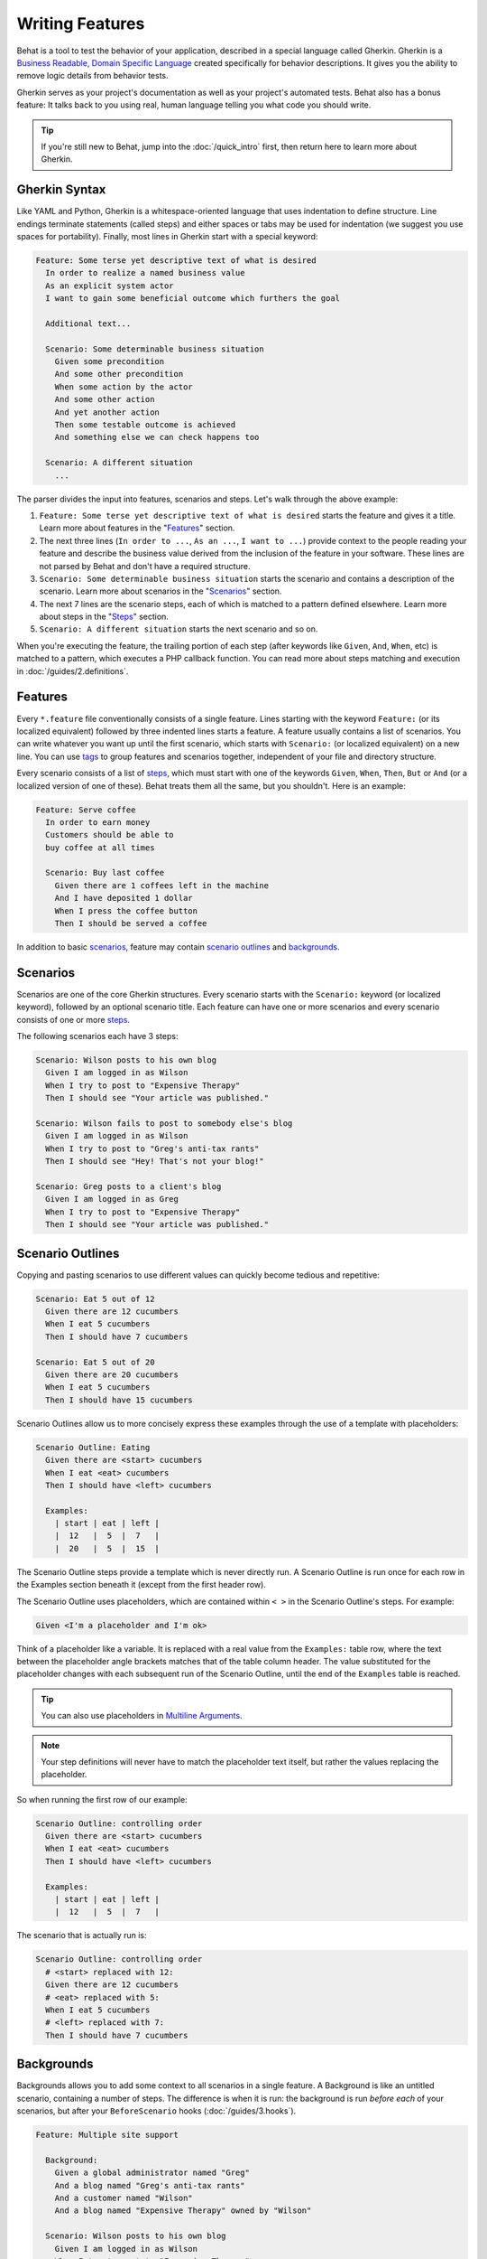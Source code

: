 Writing Features
================

Behat is a tool to test the behavior of your application, described in a special
language called Gherkin. Gherkin is a
`Business Readable, Domain Specific Language <http://martinfowler.com/bliki/BusinessReadableDSL.html>`_
created specifically for behavior descriptions. It gives you the ability to
remove logic details from behavior tests.

Gherkin serves as your project's documentation as well as your project's
automated tests. Behat also has a bonus feature: It talks back to you using
real, human language telling you what code you should write.

.. tip::

    If you're still new to Behat, jump into the :doc:`/quick_intro` first,
    then return here to learn more about Gherkin.

Gherkin Syntax
--------------

Like YAML and Python, Gherkin is a whitespace-oriented language that uses
indentation to define structure. Line endings terminate statements (called
steps) and either spaces or tabs may be used for indentation (we suggest you
use spaces for portability). Finally, most lines in Gherkin start with a
special keyword:

.. code-block:: gherkin

    Feature: Some terse yet descriptive text of what is desired
      In order to realize a named business value
      As an explicit system actor
      I want to gain some beneficial outcome which furthers the goal

      Additional text...

      Scenario: Some determinable business situation
        Given some precondition
        And some other precondition
        When some action by the actor
        And some other action
        And yet another action
        Then some testable outcome is achieved
        And something else we can check happens too

      Scenario: A different situation
        ...

The parser divides the input into features, scenarios and steps. Let's walk
through the above example:

#. ``Feature: Some terse yet descriptive text of what is desired`` starts
   the feature and gives it a title. Learn more about features in the
   "`Features`_" section.

#. The next three lines (``In order to ...``, ``As an ...``, ``I want to
   ...``) provide context to the people reading your feature and describe the
   business value derived from the inclusion of the feature in your software.
   These lines are not parsed by Behat and don't have a required structure.

#. ``Scenario: Some determinable business situation`` starts the scenario
   and contains a description of the scenario. Learn more about scenarios in
   the "`Scenarios`_" section.

#. The next 7 lines are the scenario steps, each of which is matched to
   a pattern defined elsewhere. Learn more about steps in the "`Steps`_"
   section.

#. ``Scenario: A different situation`` starts the next scenario and so on.

When you're executing the feature, the trailing portion of each step (after
keywords like ``Given``, ``And``, ``When``, etc) is matched to
a pattern, which executes a PHP callback function. You can read more about
steps matching and execution in :doc:`/guides/2.definitions`.

Features
--------

Every ``*.feature`` file conventionally consists of a single feature. Lines
starting with the keyword ``Feature:`` (or its localized equivalent) followed
by three indented lines starts a feature. A feature usually contains a list of
scenarios. You can write whatever you want up until the first scenario, which
starts with ``Scenario:`` (or localized equivalent) on a new line. You can use
`tags`_ to group features and scenarios together, independent of your file and
directory structure.

Every scenario consists of a list of `steps`_, which must start with one of the
keywords ``Given``, ``When``, ``Then``, ``But`` or ``And`` (or a localized
version of one of these). Behat treats them all the same, but you shouldn't.
Here is an example:

.. code-block:: gherkin

    Feature: Serve coffee
      In order to earn money
      Customers should be able to
      buy coffee at all times

      Scenario: Buy last coffee
        Given there are 1 coffees left in the machine
        And I have deposited 1 dollar
        When I press the coffee button
        Then I should be served a coffee

In addition to basic `scenarios`_, feature may contain `scenario outlines`_
and `backgrounds`_.

Scenarios
---------

Scenarios are one of the core Gherkin structures. Every scenario starts with
the ``Scenario:`` keyword (or localized keyword), followed by an optional scenario
title. Each feature can have one or more scenarios and every scenario consists
of one or more `steps`_.

The following scenarios each have 3 steps:

.. code-block:: gherkin

    Scenario: Wilson posts to his own blog
      Given I am logged in as Wilson
      When I try to post to "Expensive Therapy"
      Then I should see "Your article was published."

    Scenario: Wilson fails to post to somebody else's blog
      Given I am logged in as Wilson
      When I try to post to "Greg's anti-tax rants"
      Then I should see "Hey! That's not your blog!"

    Scenario: Greg posts to a client's blog
      Given I am logged in as Greg
      When I try to post to "Expensive Therapy"
      Then I should see "Your article was published."

Scenario Outlines
-----------------

Copying and pasting scenarios to use different values can quickly become
tedious and repetitive:

.. code-block:: gherkin

    Scenario: Eat 5 out of 12
      Given there are 12 cucumbers
      When I eat 5 cucumbers
      Then I should have 7 cucumbers

    Scenario: Eat 5 out of 20
      Given there are 20 cucumbers
      When I eat 5 cucumbers
      Then I should have 15 cucumbers

Scenario Outlines allow us to more concisely express these examples through the
use of a template with placeholders:

.. code-block:: gherkin

    Scenario Outline: Eating
      Given there are <start> cucumbers
      When I eat <eat> cucumbers
      Then I should have <left> cucumbers

      Examples:
        | start | eat | left |
        |  12   |  5  |  7   |
        |  20   |  5  |  15  |

The Scenario Outline steps provide a template which is never directly run. A
Scenario Outline is run once for each row in the Examples section beneath it
(except from the first header row).

The Scenario Outline uses placeholders, which are contained within
``< >`` in the Scenario Outline's steps. For example:

.. code-block:: gherkin

    Given <I'm a placeholder and I'm ok>

Think of a placeholder like a variable. It is replaced with a real value from
the ``Examples:`` table row, where the text between the placeholder angle
brackets matches that of the table column header. The value substituted for
the placeholder changes with each subsequent run of the Scenario Outline,
until the end of the ``Examples`` table is reached.

.. tip::

    You can also use placeholders in `Multiline Arguments`_.

.. note::

    Your step definitions will never have to match the placeholder text itself,
    but rather the values replacing the placeholder.

So when running the first row of our example:

.. code-block:: gherkin

    Scenario Outline: controlling order
      Given there are <start> cucumbers
      When I eat <eat> cucumbers
      Then I should have <left> cucumbers

      Examples:
        | start | eat | left |
        |  12   |  5  |  7   |

The scenario that is actually run is:

.. code-block:: gherkin

    Scenario Outline: controlling order
      # <start> replaced with 12:
      Given there are 12 cucumbers
      # <eat> replaced with 5:
      When I eat 5 cucumbers
      # <left> replaced with 7:
      Then I should have 7 cucumbers

Backgrounds
-----------

Backgrounds allows you to add some context to all scenarios in a single
feature. A Background is like an untitled scenario, containing a number of
steps. The difference is when it is run: the background is run *before each* of
your scenarios, but after your ``BeforeScenario`` hooks (:doc:`/guides/3.hooks`).

.. code-block:: gherkin

    Feature: Multiple site support

      Background:
        Given a global administrator named "Greg"
        And a blog named "Greg's anti-tax rants"
        And a customer named "Wilson"
        And a blog named "Expensive Therapy" owned by "Wilson"

      Scenario: Wilson posts to his own blog
        Given I am logged in as Wilson
        When I try to post to "Expensive Therapy"
        Then I should see "Your article was published."

      Scenario: Greg posts to a client's blog
        Given I am logged in as Greg
        When I try to post to "Expensive Therapy"
        Then I should see "Your article was published."

Steps
-----

`Features`_ consist of steps, also known as `Givens`_, `Whens`_ and `Thens`_.

Behat doesn't technically distinguish between these three kind of steps.
However, we strongly recommend that you do! These words have been carefully
selected for their purpose and you should know what the purpose is to get into
the BDD mindset.

Robert C. Martin has written a
`great post <http://blog.objectmentor.com/articles/2008/11/27/the-truth-about-bdd>`_
about BDD's Given-When-Then concept where he thinks of them as a finite state
machine.

Givens
~~~~~~

The purpose of the **Given** steps is to **put the system in a known state** before
the user (or external system) starts interacting with the system (in the When
steps). Avoid talking about user interaction in givens. If you have worked with
use cases, givens are your preconditions.

.. sidebar:: Given Examples

    Two good examples of using **Givens** are:

    * To create records (model instances) or set up the database:

      .. code-block:: gherkin

          Given there are no users on site
          Given the database is clean

    * Authenticate a user (an exception to the no-interaction recommendation.
      Things that "happened earlier" are ok):

      .. code-block:: gherkin

          Given I am logged in as "Everzet"

.. tip::

    It's ok to call into the layer "inside" the UI layer here (in symfony: talk
    to the models).

.. sidebar:: Using Givens as Data Fixtures

    If you use ORMs like Doctrine or Propel, we recommend using a Given step
    with a `tables`_ argument to set up records instead of fixtures. This
    way you can read the scenario all in one place and make sense out of it
    without having to jump between files:

    .. code-block:: gherkin

        Given there are users:
        | username | password | email               |
        | everzet  | 123456   | everzet@knplabs.com |
        | fabpot   | 22@222   | fabpot@symfony.com  |

Whens
~~~~~

The purpose of **When** steps is to **describe the key action** the user
performs (or, using Robert C. Martin's metaphor, the state transition).

.. sidebar:: When Examples

    Two good examples of using **Whens** are:

    * Interact with a web page (the Mink library gives you many web-friendly
      ``When`` steps out of the box):

      .. code-block:: gherkin

          When I am on "/some/page"
          When I fill "username" with "everzet"
          When I fill "password" with "123456"
          When I press "login"

    * Interact with some CLI library (call commands and record output):

      .. code-block:: gherkin

          When I call "ls -la"

Thens
~~~~~

The purpose of **Then** steps is to **observe outcomes**. The observations
should be related to the business value/benefit in your feature description.
The observations should inspect the output of the system (a report, user
interface, message, command output) and not something deeply buried inside it
(that has no business value and is instead part of the implementation).

.. sidebar:: Then Examples

    Two good examples of using **Thens** are:

    * Verify that something related to the Given + When is (or is not) in the
      output:

      .. code-block:: gherkin

          When I call "echo hello"
          Then the output should be "hello"

    * Check that some external system has received the expected message:

      .. code-block:: gherkin

          When I send an email with:
            """
            ...
            """
          Then the client should receive the email with:
            """
            ...
            """

.. caution::

    While it might be tempting to implement Then steps to just look in the
    database – resist the temptation. You should only verify output that is
    observable by the user (or external system). Database data itself is
    only visible internally to your application, but is then finally exposed
    by the output of your system in a web browser, on the command-line or an
    email message.

And, But
~~~~~~~~

If you have several Given, When or Then steps you can write:

.. code-block:: gherkin

    Scenario: Multiple Givens
      Given one thing
      Given an other thing
      Given yet an other thing
      When I open my eyes
      Then I see something
      Then I don't see something else

Or you can use **And** or **But** steps, allowing your Scenario to read more
fluently:

.. code-block:: gherkin

    Scenario: Multiple Givens
      Given one thing
      And an other thing
      And yet an other thing
      When I open my eyes
      Then I see something
      But I don't see something else

Behat interprets steps beginning with And or But exactly the same as all other
steps; it doesn't differentiate between them - you should!

Multiline Arguments
-------------------

The one line `steps`_ let Behat extract small strings from your steps
and receive them in your step definitions. However, there are times when you
want to pass a richer data structure from a step to a step definition.

This is what multiline step arguments are designed for. They are written on
lines immediately following a step and are passed to the step definition
method as the last argument.

Multiline step arguments come in two flavours: `tables`_ or `pystrings`_.

Tables
~~~~~~

Tables as arguments to steps are handy for specifying a larger data set -
usually as input to a Given or as expected output from a Then.

.. code-block:: gherkin

    Scenario:
      Given the following people exist:
        | name  | email           | phone |
        | Aslak | aslak@email.com | 123   |
        | Joe   | joe@email.com   | 234   |
        | Bryan | bryan@email.org | 456   |

.. attention::

    Don't confuse tables with `scenario outlines`_ - syntactically
    they are identical, but they have a different purpose. Outlines declare
    multiple different values for the same scenario, while tables are used to
    expect a set of data.

.. sidebar:: Matching Tables in your Step Definition

    A matching definition for this step looks like this:

    .. code-block:: php

        use Behat\Gherkin\Node\TableNode;

        // ...

        /**
         * @Given the following people exist:
         */
        public function thePeopleExist(TableNode $table)
        {
            foreach ($hash as $row) {
                // $row['name'], $row['email'], $row['phone']
            }
        }

    A table is injected into a definition as a ``TableNode`` object, from
    which you can get hash by columns (``TableNode::getHash()`` method) or by
    rows (``TableNode::getRowsHash()``).

PyStrings
~~~~~~~~~

Multiline Strings (also known as PyStrings) are useful for specifying a
larger piece of text. The text should be offset by delimiters consisting of
three double-quote marks (``"""``), placed on their own line:

.. code-block:: gherkin

    Scenario:
      Given a blog post named "Random" with:
        """
        Some Title, Eh?
        ===============
        Here is the first paragraph of my blog post.
        Lorem ipsum dolor sit amet, consectetur adipiscing
        elit.
        """

.. note::

    The inspiration for PyString comes from Python where ``"""`` is used to
    delineate docstrings, much in the way ``/* ... */`` is used for multiline
    docblocks in PHP.

.. sidebar:: Matching PyStrings in your Step Definition

    In your step definition, there's no need to find this text and match it in
    your pattern. The text will automatically be passed as the last
    argument into the step definition method. For example:

    .. code-block:: php

        use Behat\Gherkin\Node\PyStringNode;

        // ...

        /**
         * @Given a blog post named :title with:
         */
        public function blogPost($title, PyStringNode $markdown)
        {
            $this->createPost($title, $markdown->getRaw());
        }

    PyStrings are stored in a ``PyStringNode`` instance, which you can simply
    convert to a string with ``(string) $pystring`` or ``$pystring->getRaw()``
    as in the example above.

.. note::

    Indentation of the opening ``"""`` is not important, although common practice
    is two spaces in from the enclosing step. The indentation inside the triple
    quotes, however, is significant. Each line of the string passed to the step
    definition's callback will be de-indented according to the opening ``"""``.
    Indentation beyond the column of the opening ``"""`` will therefore be
    preserved.

Tags
----

Tags are a great way to organize your features and scenarios. Consider this
example:

.. code-block:: gherkin

    @billing
    Feature: Verify billing

      @important
      Scenario: Missing product description

      Scenario: Several products

A Scenario or Feature can have as many tags as you like, just separate them
with spaces:

.. code-block:: gherkin

    @billing @bicker @annoy
    Feature: Verify billing

.. note::

    If a tag exists on a ``Feature``, Behat will assign that tag to all
    child ``Scenarios`` and ``Scenario Outlines`` too.

Gherkin in Many Languages
-------------------------

Gherkin is available in many languages, allowing you to write stories
using localized keywords from your language. In other words, if you
speak French, you can use the word ``Fonctionnalité`` instead of ``Feature``.

To check if Behat and Gherkin support your language (for example, French),
run:

.. code-block:: bash

    behat --story-syntax --lang=fr

.. note::

    Keep in mind that any language different from ``en`` should be explicitly
    marked with a ``# language: ...`` comment at the beginning of your
    ``*.feature`` file:

    .. code-block:: gherkin

        # language: fr
        Fonctionnalité: ...
          ...

    This way your features will hold all the information about its content
    type, which is very important for methodologies like BDD and also gives
    Behat the ability to have multilanguage features in one suite.

